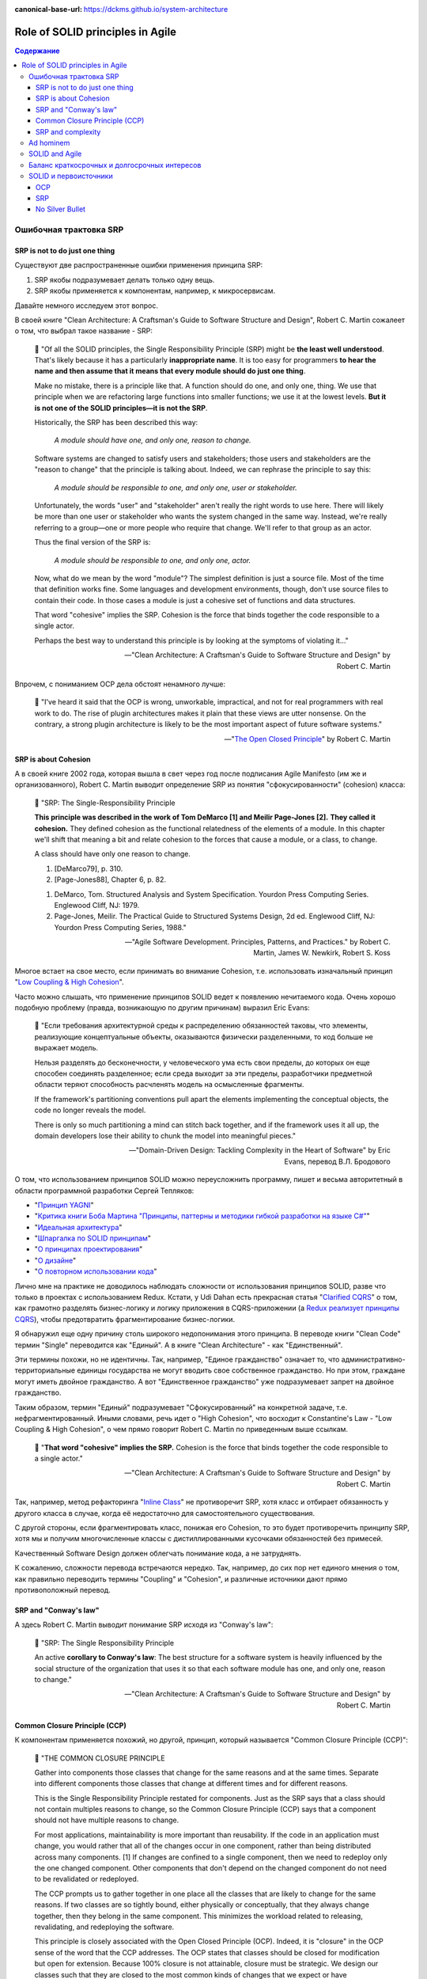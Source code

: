 :canonical-base-url: https://dckms.github.io/system-architecture

.. index::
   single: SOLID; in Agile
   :name: emacsway-agile-solid


=================================
Role of SOLID principles in Agile
=================================

.. sectionauthor:: Ivan Zakrevsky

.. contents:: Содержание


.. index::
   single: SOLID; in misunderstanding
   :name: emacsway-agile-solid-misunderstanding


Ошибочная трактовка SRP
=======================

SRP is not to do just one thing
-------------------------------

Существуют две распространенные ошибки применения принципа SRP:

1. SRP якобы подразумевает делать только одну вещь.
2. SRP якобы применяется к компонентам, например, к микросервисам.

Давайте немного исследуем этот вопрос.

В своей книге "Clean Architecture: A Craftsman's Guide to Software Structure and Design", Robert C. Martin сожалеет о том, что выбрал такое название - SRP:

    📝 "Of all the SOLID principles, the Single Responsibility Principle (SRP) might be **the least well understood**.
    That's likely because it has a particularly **inappropriate name**. 
    It is too easy for programmers **to hear the name and then assume that it means that every module should do just one thing**.

    Make no mistake, there is a principle like that.
    A function should do one, and only one, thing.
    We use that principle when we are refactoring large functions into smaller functions; we use it at the lowest levels.
    **But it is not one of the SOLID principles—it is not the SRP**.

    Historically, the SRP has been described this way:

        *A module should have one, and only one, reason to change.*

    Software systems are changed to satisfy users and stakeholders; those users and stakeholders are the "reason to change" that the principle is talking about.
    Indeed, we can rephrase the principle to say this:

        *A module should be responsible to one, and only one, user or stakeholder.*

    Unfortunately, the words "user" and "stakeholder" aren't really the right words to use here.
    There will likely be more than one user or stakeholder who wants the system changed in the same way.
    Instead, we're really referring to a group—one or more people who require that change.
    We'll refer to that group as an actor.

    Thus the final version of the SRP is:

        *A module should be responsible to one, and only one, actor.*

    Now, what do we mean by the word "module"? The simplest definition is just a source file.
    Most of the time that definition works fine.
    Some languages and development environments, though, don't use source files to contain their code.
    In those cases a module is just a cohesive set of functions and data structures.

    That word "cohesive" implies the SRP.
    Cohesion is the force that binds together the code responsible to a single actor.

    Perhaps the best way to understand this principle is by looking at the symptoms of violating it..."

    -- "Clean Architecture: A Craftsman's Guide to Software Structure and Design" by Robert C. Martin

Впрочем, с пониманием OCP дела обстоят ненамного лучше:

    📝 "I've heard it said that the OCP is wrong, unworkable, impractical, and not for real programmers with real work to do.
    The rise of plugin architectures makes it plain that these views are utter nonsense.
    On the contrary, a strong plugin architecture is likely to be the most important aspect of future software systems."

    -- "`The Open Closed Principle <https://blog.cleancoder.com/uncle-bob/2014/05/12/TheOpenClosedPrinciple.html>`__" by Robert C. Martin


SRP is about Cohesion
---------------------

А в своей книге 2002 года, которая вышла в свет через год после подписания Agile Manifesto (им же и организованного), Robert C. Martin выводит определение SRP из понятия "сфокусированности" (cohesion) класса:

    📝 "SRP: The Single-Responsibility Principle

    **This principle was described in the work of Tom DeMarco [1] and Meilir Page-Jones [2].**
    **They called it cohesion.**
    They defined cohesion as the functional relatedness of the elements of a module.
    In this chapter we'll shift that meaning a bit and relate cohesion to the forces that cause a module, or a class, to change.

    A class should have only one reason to change.

    1. [DeMarco79], p. 310.
    2. [Page-Jones88], Chapter 6, p. 82.

    1. DeMarco, Tom. Structured Analysis and System Specification. Yourdon Press Computing Series. Englewood Cliff, NJ: 1979.
    2. Page-Jones, Meilir. The Practical Guide to Structured Systems Design, 2d ed. Englewood Cliff, NJ: Yourdon Press Computing Series, 1988."

    -- "Agile Software Development. Principles, Patterns, and Practices." by Robert C. Martin, James W. Newkirk, Robert S. Koss

Многое встает на свое место, если принимать во внимание Cohesion, т.е. использовать изначальный принцип "`Low Coupling & High Cohesion <http://wiki.c2.com/?CouplingAndCohesion>`__".

Часто можно слышать, что применение принципов SOLID ведет к появлению нечитаемого кода.
Очень хорошо подобную проблему (правда, возникающую по другим причинам) выразил Eric Evans:

    📝 "Если требования архитектурной среды к распределению обязанностей таковы, что элементы, реализующие концептуальные объекты, оказываются физически разделенными, то код больше не выражает модель.

    Нельзя разделять до бесконечности, у человеческого ума есть свои пределы, до которых он еще способен соединять разделенное; если среда выходит за эти пределы, разработчики предметной области теряют способность расчленять модель на осмысленные фрагменты.

    If the framework's partitioning conventions pull apart the elements implementing the conceptual objects, the code no longer reveals the model.

    There is only so much partitioning a mind can stitch back together, and if the framework uses it all up, the domain developers lose their ability to chunk the model into meaningful pieces."

    -- "Domain-Driven Design: Tackling Complexity in the Heart of Software" by Eric Evans, перевод В.Л. Бродового

О том, что использованием принципов SOLID можно переусложнить программу, пишет и весьма авторитетный в области программной разработки Сергей Тепляков:

- "`Принцип YAGNI <http://sergeyteplyakov.blogspot.com/2016/08/yagni.html>`__"
- "`Критика книги Боба Мартина "Принципы, паттерны и методики гибкой разработки на языке C#" <http://sergeyteplyakov.blogspot.com/2013/12/about-agile-principles-patterns-and.html>`__"
- "`Идеальная архитектура <http://sergeyteplyakov.blogspot.com/2011/11/blog-post_23.html>`__"
- "`Шпаргалка по SOLID принципам <http://sergeyteplyakov.blogspot.com/2014/10/solid.html>`__"
- "`О принципах проектирования <http://sergeyteplyakov.blogspot.com/2014/10/about-design-principles.html>`__"
- "`О дизайне <http://sergeyteplyakov.blogspot.com/2012/07/blog-post.html>`__"
- "`О повторном использовании кода <http://sergeyteplyakov.blogspot.com/2012/04/blog-post_19.html>`__"

Лично мне на практике не доводилось наблюдать сложности от использования принципов SOLID, разве что только в проектах с использованием Redux.
Кстати, у Udi Dahan есть прекрасная статья "`Clarified CQRS <http://udidahan.com/2009/12/09/clarified-cqrs/>`__" о том, как грамотно разделять бизнес-логику и логику приложения в CQRS-приложении (а `Redux реализует принципы CQRS <https://redux.js.org/understanding/thinking-in-redux/motivation>`__), чтобы предотвратить фрагментирование бизнес-логики.

Я обнаружил еще одну причину столь широкого недопонимания этого принципа.
В переводе книги "Clean Code" термин "Single" переводится как "Единый".
А в книге "Clean Architecture" - как "Единственный".

Эти термины похожи, но не идентичны.
Так, например, "Единое гражданство" означает то, что административно-территориальные единицы государства не могут вводить свое собственное гражданство.
Но при этом, граждане могут иметь двойное гражданство.
А вот "Единственное гражданство" уже подразумевает запрет на двойное гражданство.

Таким образом, термин "Единый" подразумевает "Сфокусированный" на конкретной задаче, т.е. нефрагментированный.
Иными словами, речь идет о "High Cohesion", что восходит к Constantine's Law - "Low Coupling & High Cohesion", о чем прямо говорит Robert C. Martin по приведенным выше ссылкам.

    📝 "**That word "cohesive" implies the SRP.**
    Cohesion is the force that binds together the code responsible to a single actor."

    -- "Clean Architecture: A Craftsman's Guide to Software Structure and Design" by Robert C. Martin

Так, например, метод рефакторинга "`Inline Class <https://refactoring.com/catalog/inlineClass.html>`__" не противоречит SRP, хотя класс и отбирает обязанность у другого класса в случае, когда её недостаточно для самостоятельного существования.

С другой стороны, если фрагментировать класс, понижая его Cohesion, то это будет противоречить принципу SRP, хотя мы и получим многочисленные классы с дистиллированными кусочками обязанностей без примесей.

Качественный Software Design должен облегчать понимание кода, а не затруднять.

К сожалению, сложности перевода встречаются нередко.
Так, например, до сих пор нет единого мнения о том, как правильно переводить термины "Coupling" и "Cohesion", и различные источники дают прямо противоположный перевод.


SRP and "Conway's law"
----------------------

А здесь Robert C. Martin выводит понимание SRP исходя из "Conway's law":

    📝 "SRP: The Single Responsibility Principle

    An active **corollary to Conway's law**: The best structure for a software system is heavily influenced by the social structure of the organization that uses it so that each software module has one, and only one, reason to change."

    -- "Clean Architecture: A Craftsman's Guide to Software Structure and Design" by Robert C. Martin


Common Closure Principle (CCP)
------------------------------

К компонентам применяется похожий, но другой, принцип, который называется "Common Closure Principle (CCP)":

    📝 "THE COMMON CLOSURE PRINCIPLE

    Gather into components those classes that change for the same reasons and at the same times.
    Separate into different components those classes that change at different times and for different reasons.

    This is the Single Responsibility Principle restated for components.
    Just as the SRP says that a class should not contain multiples reasons to change, so the Common Closure Principle (CCP) says that a component should not have multiple reasons to change.

    For most applications, maintainability is more important than reusability.
    If the code in an application must change, you would rather that all of the changes occur in one component, rather than being distributed across many components. [1]
    If changes are confined to a single component, then we need to redeploy only the one changed component.
    Other components that don't depend on the changed component do not need to be revalidated or redeployed.

    The CCP prompts us to gather together in one place all the classes that are likely to change for the same reasons.
    If two classes are so tightly bound, either physically or conceptually, that they always change together, then they belong in the same component.
    This minimizes the workload related to releasing, revalidating, and redeploying the software.

    This principle is closely associated with the Open Closed Principle (OCP).
    Indeed, it is "closure" in the OCP sense of the word that the CCP addresses.
    The OCP states that classes should be closed for modification but open for extension.
    Because 100% closure is not attainable, closure must be strategic.
    We design our classes such that they are closed to the most common kinds of changes that we expect or have experienced.

    The CCP amplifies this lesson by gathering together into the same component those classes that are closed to the same types of changes.
    Thus, when a change in requirements comes along, that change has a good chance of being restricted to a minimal number of components."

    1. See the section on "The Kitty Problem" in Chapter 27, "Services: Great and Small."

    -- "Clean Architecture: A Craftsman's Guide to Software Structure and Design" by Robert C. Martin

Нужно учитывать, что под компонентом Robert C. Martin понимает единицу развертывания (в других источниках этот термин может иметь другое значение):

    📝 "Components are the units of deployment.
    They are the smallest entities that can be deployed as part of a system.
    In Java, they are jar files.
    In Ruby, they are gem files.
    In .Net, they are DLLs.
    In compiled languages, they are aggregations of binary files.
    In interpreted languages, they are aggregations of source files.
    In all languages, they are the granule of deployment."

    -- "Clean Architecture: A Craftsman's Guide to Software Structure and Design" by Robert C. Martin


SRP and complexity
------------------

Еще существует распространенное мнение, что SOLID уменьшает сложность программы.

    📝 сложность
        1. Составленность из нескольких частей; многообразность по составу входящих частей и связей между ними.
        2. Трудность, запутанность. Противоположное понятие — простота.

    -- "`Словарь практического психолога <https://psychology.academic.ru/2331/%D1%81%D0%BB%D0%BE%D0%B6%D0%BD%D0%BE%D1%81%D1%82%D1%8C>`__". — М.: АСТ, Харвест. С. Ю. Головин. 1998.

..

    📝 сложный
        1. Состоящий из нескольких частей, элементов. от т. перен. Характеризующийся многими переплетающимися явлениями, признаками, отношениями.
        2. перен. Представляющий трудность для понимания, разрешения, осуществления; трудный.
        3. перен. Обладающий противоречивыми качествами, свойствами, особенностями.

    -- "`Толковый словарь Ефремовой <https://dic.academic.ru/dic.nsf/efremova/246102/%D1%81%D0%BB%D0%BE%D0%B6%D0%BD%D1%8B%D0%B9>`__". Т. Ф. Ефремова. 2000.

..

    📝 Complex

    Com"plex (kŏm"plĕks), a. [L. complexus, p. p. of complecti to entwine around, comprise; com- + plectere to twist, akin to plicare to fold. See Plait, n.]

    1. Composed of two or more parts; composite; not simple; as, a complex being; a complex idea.

        Ideas thus made up of several simple ones put together, I call complex; such as beauty, gratitude, a man, an army, the universe.
        Locke.

    2. Involving many parts; complicated; intricate.

        When the actual motions of the heavens are calculated in the best possible way, the process is difficult and complex.
        Whewell.

    Complex fraction. See Fraction. -- Complex number (Math.), in the theory of numbers, an expression of the form a + b√-1, when a and b are ordinary integers.

    Syn. -- See Intricate.

    Com"plex, n. [L. complexus] Assemblage of related things; collection; complication.

        This parable of the wedding supper comprehends in it the whole complex of all the blessings and privileges exhibited by the gospel.
        South.

    Complex of lines (Geom.), all the possible straight lines in space being considered, the entire system of lines which satisfy a single relation constitute a complex; as, all the lines which meet a given curve make up a complex. The lines which satisfy two relations constitute a congruency of lines; as, the entire system of lines, each one of which meets two given surfaces, is a congruency.

    -- `webster's 1913 <http://www.websters1913.com/words/Complex>`__. Connoisseur's reference to American English - a dictionary for writers and wordsmiths

Если рассматривать термин "сложность" в значении "легкость понимания", то правильное использование принципов SOLID, наоборот, облегчает понимание.

Если же рассматривать этот термин в значении "многообразность по составу входящих частей", то совокупная сложность программы (в общей сложности) не уменьшается, а наоборот возрастает.
Задача архитектурных принципов сводится не к тому, чтобы уменьшить сложность, а к тому, чтобы управлять сложностью.
Это позволяет формировать структуру программы таким образом, чтобы отдельные её части можно было рассматривать изолированно, сохраняя рассматриваемый уровень сложности в пределах `возможностей краткосрочной памяти человека <https://ru.m.wikipedia.org/wiki/%D0%9C%D0%B0%D0%B3%D0%B8%D1%87%D0%B5%D1%81%D0%BA%D0%BE%D0%B5_%D1%87%D0%B8%D1%81%D0%BB%D0%BE_%D1%81%D0%B5%D0%BC%D1%8C_%D0%BF%D0%BB%D1%8E%D1%81-%D0%BC%D0%B8%D0%BD%D1%83%D1%81_%D0%B4%D0%B2%D0%B0>`__.

Отсюда вывод - применение любого паттерна или принципа, вносящего в систему несущественную сложность (accidental complexity), должно себя окупать, т.е. позволять управлять еще большим уровнем сложности.
Тогда применение принципов и паттернов, хотя и будет (математически) усложнять программу, но будет упрощать понимание программы, формируя такие уровни абстракции, которые человеческий мозг сможет рассматривать изолированно.

Методики управления сложностью позволяют предотвратить Уроборос.

Но есть еще одно значение этого термина:

    📝 "Structural Complexity looks at the system elements and relationships.
    In particular, structural complexity looks at how many different ways system elements can be combined.
    Thus, it is related to the potential for the system to adapt to external needs."

    -- "`Guide to the Systems Engineering Body of Knowledge (SEBoK) <https://www.sebokwiki.org/wiki/Complexity>`__"

Если рассматривать термин в таком значении, то SOLID увеличивает сложность, но это не имеет негативного влияния на понимание устройства системы.


Ad hominem
==========

Еще одно распространенное мнение, которое нередко можно услышать, заключается в том, что Robert C. Martin - оторванный от практики теоретик, придумывающий в своем иллюзорном мирке всякие нежизнеспособные принципы вроде SOLID, которые на практике только ухудшают код.

Принципы SOLID действительно, имеют под собой теоретическое обоснование, только эта теория не связана с Robert C. Martin.
А вот, например, Bertrand Meyer, действительно, является серьезным научным теоретиком, и его авторство Robert C. Martin не скрывал в своей оригинальной статье "`The Open-Closed Principle <https://web.archive.org/web/20060822033314/http://www.objectmentor.com/resources/articles/ocp.pdf>`__".

Итак, вывод первый - если кто и является теоретиком, то это не Robert C. Martin. Он-то как раз практик.

В архитекторских кругах отношение к Robert C. Martin можно назвать, мягко говоря, неоднозначным.
Зато к Gregor Hohpe отношение - почти единодушно уважительное.

Но, странное дело, первая книга в `списке рекомендованной литературы Gregor Hohpe <https://architectelevator.com/architecture/architect-bookshelf/>`__ - это именно книга "Clean Code" by Robert C. Martin.

Мое же мнение сводится к тому, что говорить о влиянии внутреннего качества кода на характер роста стоимости изменения кода - нужно.
Именно этим и занимается Robert C. Martin.
И это `важнее манеры донесения информации <https://en.m.wikipedia.org/wiki/Ad_hominem>`__.
Потому что это - один из наиболее чувствительных вопросов индустрии, см. ":ref:`emacsway-agile-common-planning-errors`".


SOLID and Agile
===============

Принципы SOLID впервые появились в статье "Design Principles and Design Patterns" 2000 года:

- "`Источник 1 <https://sites.google.com/site/unclebobconsultingllc/getting-a-solid-start>`__"
- "`Источник 2 <https://web.archive.org/web/20150906155800/http://www.objectmentor.com/resources/articles/Principles_and_Patterns.pdf>`__"
- "`Источник 3 <https://fi.ort.edu.uy/innovaportal/file/2032/1/design_principles.pdf>`__"

Вышла эта статья за год до того, как тот же Robert C. Martin организовал встречу 17-ти, на которой был принят Agile-Manifesto.
Как между собой связаны два этих события?

Все просто.
Agile - это адаптивная методика, которая имеет экономическую целесообразность только в том случае, если :ref:`стоимость адаптации ниже стоимости заблаговременного проектирования (BDUF) <emacsway-agile-development>`.

А стоимость адаптации, благодаря которой итеративная разработка вообще обретает смысл, определяется характером роста стоимости изменения кода.
А это уже :ref:`задача архитектурная <emacsway-agile-software-design>`, и это объясняет, почему на подписании Agile-manifesto присутствовало столько людей из мира архитектуры.
Кстати, на этой встрече предполагалось присутствие и Grady Booch, но, не вышло.

И это так же объясняет, почему первая книга, которую выпустил организатор встречи Agile-Manifesto после его подписания, была посвящена не столько процессам, сколько принципам конструирования (гибкого) кода, обладающего низкой стоимостью изменения.
Это лишний раз подчеркивает :ref:`важность технической составляющей в Agile (гибкой) разработке <emacsway-agile-development-difficulties>`.

Итак, следующий важный вывод: если бы принципы конструирования гибкого кода, включая SOLID, не имели бы практического улучшения экономических показателей разработки, тогда Robert C. Martin с единомышленниками никогда не смог бы доказать бизнесу, что Agile обладает экономическим превосходством перед BDUF, и рынок просто его проигнорировал бы.


Баланс краткосрочных и долгосрочных интересов
=============================================

`Quality Attributes <https://en.m.wikipedia.org/wiki/List_of_system_quality_attributes>`__ противоречивы между собой, и удовлетворить их все не представляется возможным.
Поэтому, приложение не может быть лучше или хуже - оно может соответствовать или не соответствовать требуемым атрибутам качества.

Принципы SOLID направлены на удовлетворение атрибута качества `Modifiability <https://resources.sei.cmu.edu/library/asset-view.cfm?assetid=8299>`__ (см. "Software Architecture in Practice" 3d edition by Len Bass, Paul Clements, Rick Kazman) в долгосрочной перспективе.
Т.е. они призваны обеспечить пологий характер роста стоимости изменения кода, максимально приближенный к горизонтальной асимптоте.
Напомню, принципы SOLID были опубликованы в контексте Agile разработки, где это требование является критически необходимым для достижения экономического превосходства Agile-разработки перед BDUF.

Чтобы находить баланс наименьшей стоимости разработки как в долгосрочной, так и в краткосрочной перспективе, нужно сочетать принципы SOLID с принципом YAGNI (который отвечает за снижение стоимости в краткосрочной перспективе), о чем писал Сегей Тепляков в статьях:

- "`Принцип YAGNI <http://sergeyteplyakov.blogspot.com/2016/08/yagni.html>`__"
- "`О повторном использовании кода <http://sergeyteplyakov.blogspot.com/2012/04/blog-post_19.html>`__"

Сам Robert Martin дает такое определение качеству дизайна:

    📝 "The measure of design quality is simply the measure of the effort required to meet the needs of the customer.
    If that effort is low, and stays low throughout the lifetime of the system, the design is good.
    If that effort grows with each new release, the design is bad.
    It's as simple as that."

    -- "Clean Architecture: A Craftsman's Guide to Software Structure and Design" by Robert C. Martin

Ключевым здесь является "stays low throughout the lifetime of the system" (т.е. в долгосрочной перспективе), поскольку существует `Design Payoff Line <https://martinfowler.com/bliki/DesignPayoffLine.html>`__.

Не должно быть принципов ради принципов, когда за деревьями леса не видно.
Если принципы применяются, а стоимость разработки возрастает, значит, применяются либо не те принципы, либо не так.
Как говорил Craig Larman:

    📝 "в продуктовой разработке нет такого понятия как "лучшие практики" - есть только практики, применение которых целесообразно в конкретном контексте.
    Практики ситуационны, и беспечное объявление их "лучшими" отрывает их от мотивации и контекста.
    Они превращаются в ритуалы, и навязывание так называемых "best practices" убивает культуру обучения, задавания вопросов, вовлечения и непрерывных улучшений.
    Зачем людям искать чего-то лучшего, если все уже придумано за них?"

    -- "`Знакомство с LeSS <https://less.works/ru/less/framework/introduction>`__"

    📝 "There are no such things as best practices in product development.
    There are only practices that are adequate within a certain context.
    Practices are situational; blithely claiming they are "best" disconnects them from motivation and context.
    They become rituals. And pushing so-called best practices kills a culture of learning, questioning, engagement, and continuous improvement.
    Why would people challenge best?"

    -- "`Introduction to LeSS <https://less.works/ru/less/framework/introduction>`__"

Иными словами, нужно осознавать, для достижения какого именно требования применяется тот или иной принцип, следить за фидбэком от его применения, и анализировать успешность достижения этого требования. Без этого, применение принципов может легко превратиться в `Карго-Культ <http://sergeyteplyakov.blogspot.com/2013/09/blog-post_24.html>`__.


SOLID и первоисточники
======================

Остается еще одно распространенное мнение - Robert C. Martin исказил оригинальный смысл первоисточников.
Где-то в чем-то он может и ошибся, да он и сам об этом говорил.
Но он не присваивал себе чужие идеи, и всегда открыто отсылал к первоисточникам, таким образом, привлекая к ним внимание.

OCP
---

Вот, например, многие из ваших коллег узнали бы об OCP из оригинала в изложении Bertrand Meyer?
Даже Martin Fowler говорил, что:

    📝 "the second  edition [of "Object Oriented Software Construction"] is good but you'll need several months in a gym before you  can lift it."

    -- M.Fowler, `Command Query Separation <https://martinfowler.com/bliki/CommandQuerySeparation.html>`__

При этом, Robert C. Martin, действительно возлагал на старые принципы новые задачи, исходя из исторического контекста того времени.
Очень хорошо этот вопрос рассматривается в статье "`OCP vs YAGNI <https://enterprisecraftsmanship.com/posts/ocp-vs-yagni/>`__" by Vladimir Khorikov.

    📝 "There are two interpretations of the Open/Closed Principle:

        1. The original Bertrand Meyer's one is about backward compatibility. You need to close the API of your module/library/service if it's meant for external use. Not implementation but exactly the API part of it. And only when it's used by external teams.
        2. The Bob Martin's one is about avoiding ripple effects: you need to be able to extend the software behavior with modifying little or no original code. This is achieved by putting extension points to your code base."

    -- "`OCP vs YAGNI <https://enterprisecraftsmanship.com/posts/ocp-vs-yagni/>`__" by Vladimir Khorikov

SRP
---

В качестве источника принципа SRP, Robert C. Martin в своей книге "Agile Software Development. Principles, Patterns, and Practices." указывает:

    1. DeMarco, Tom. Structured Analysis and System Specification. Yourdon Press Computing Series. Englewood Cliff, NJ: 1979.
    2. Page-Jones, Meilir. The Practical Guide to Structured Systems Design, 2d ed. Englewood Cliff, NJ: Yourdon Press Computing Series, 1988.

    -- "Agile Software Development. Principles, Patterns, and Practices." by Robert C. Martin

А здесь он дает более развернутую историю:

    📝 "The 1970s and 1980s were a fertile time for principles of software architecture.
    Structured Programming and Design were all the rage.
    During that time the notions of Coupling and Cohesion were introduced by Larry Constantine, and amplified by Tom DeMarco, Meilir Page-Jones and many others."

    -- "`The Single Responsibility Principle <https://blog.cleancoder.com/uncle-bob/2014/05/08/SingleReponsibilityPrinciple.html>`__" by Robert C. Martin

Т.е. он отсылает к `Constantine's Law <http://wiki.c2.com/?CouplingAndCohesion>`__.

Этот принцип не имеет отношения к OOP, хотя и активно используется в OOP, в частности, в книгах:

- "Code Complete" by Steve McConnell
- "Applying UML and Patterns: An Introduction to Object-Oriented Analysis and Design and Iterative Development" by Craig Larman, где этот принцип известен под аббревиатурой GRASP

И этот принцип является одним из самых фундаментальных в разработке ПО.
Он применяется в структурном программировании, в OOP, в DDD при моделировании агрегатов, в микросервисах при поиске границ микросервисов и т.д.

А Kent Beck назвал его в одной из своих недавних статей

    📝 "the basic forces acting on software design.
    These were elucidated in the mid-70s by Yourdon & Constantine in `Structured Design <https://amzn.to/2GsuXvQ>`__ and haven't changed."

    -- "`Monolith -> Services: Theory & Practice <https://medium.com/@kentbeck_7670/monolith-services-theory-practice-617e4546a879>`__" by Kent Beck

Каким бы образом это ни сделал Robert C. Martin, но он достиг поставленной цели - привлек массовое внимание к архитектурным принципам, имеющим действительно важное значение в Agile разработке.


No Silver Bullet
----------------

Но правда и в том, что `серебряной пули нет <https://en.m.wikipedia.org/wiki/No_Silver_Bullet>`__.
Нет магических пяти букв, которые волшебным образом сделают код экономически высокоэффективным, особенно, если про них узнали не из первоисточника, а из Википедии.
Зайдите на github, и вы увидите огромное многообразие взаимно-противоречивых демонстрационных приложений (reference applications), и каждое из них претендует на роль самой эталонной реализации Clean Architecture (это уже не совсем SOLID, но из этой же области).
Кто в лес, кто по дрова.
И только работы парней, обладающих `широким архитектурным кругозором и литературным бэкграундом <http://www.kamilgrzybek.com/programming-and-design-resources/>`__, таких, как `Kamil Grzybek <https://github.com/kgrzybek>`__, могут претендовать на роль эталонной реализации:

- `Full Modular Monolith application with Domain-Driven Design approach <https://github.com/kgrzybek/modular-monolith-with-ddd>`__ by Kamil Grzybek
- `Sample .NET Core REST API CQRS implementation with raw SQL and DDD using Clean Architecture <https://github.com/kgrzybek/sample-dotnet-core-cqrs-api>`__ by Kamil Grzybek

В таком случае, SOLID уже не мешает создавать экономически высокоэффективные приложения (`раз <http://www.kamilgrzybek.com/design/clean-domain-model-attributes/>`__ и `два <http://www.kamilgrzybek.com/design/grasp-explained/>`__).

Еще одно, наверное, самое популярное reference application - `eShopOnContainers <https://github.com/dotnet-architecture/eShopOnContainers>`__, было разработано при значительном участии известного авторитета в области архитектуры Cesar De La Torre, который в своем `блог-посте <https://devblogs.microsoft.com/cesardelatorre/free-ebookguide-on-net-microservices-architecture-for-containerized-net-applications/>`__ пишет:

    "Using SOLID principles and Dependency Injection"

Речь идет об `этом месте гайда <https://docs.microsoft.com/en-us/dotnet/architecture/microservices/microservice-ddd-cqrs-patterns/microservice-application-layer-web-api-design>`__.

В качестве итога можно привести слова самого Robert C. Martin:

    📝 "**Following the rules on the paint can won't teach you how to paint.**
    This is an important point.
    Principles will not turn a bad programmer into a good programmer.
    Principles have to be applied with judgement.
    If they are applied by rote it is just as bad as if they are not applied at all.
    Having said that, if you want to paint well, I suggest you learn the rules on the paint can.
    You may not agree with them all.
    You may not always apply the ones you do agree with.
    But you'd better know them.
    Knowledge of the principles and patterns gives you the justification to decide when and where to apply them.
    If you don't know them, your decisions are much more arbitrary."

    -- "`Getting a SOLID start. <https://sites.google.com/site/unclebobconsultingllc/getting-a-solid-start>`__" by Robert C. Martin

См. также:

- "`Getting a SOLID start <https://sites.google.com/site/unclebobconsultingllc/getting-a-solid-start>`__"
- "`The Single Responsibility Principle <https://blog.cleancoder.com/uncle-bob/2014/05/08/SingleReponsibilityPrinciple.html>`__"
- "`The Open Closed Principle <https://blog.cleancoder.com/uncle-bob/2014/05/12/TheOpenClosedPrinciple.html>`__"
- "`Solid Relevance <http://blog.cleancoder.com/uncle-bob/2020/10/18/Solid-Relevance.html>`__"

.. seealso::

   - ":doc:`../crash-course-in-software-development-economics`"
